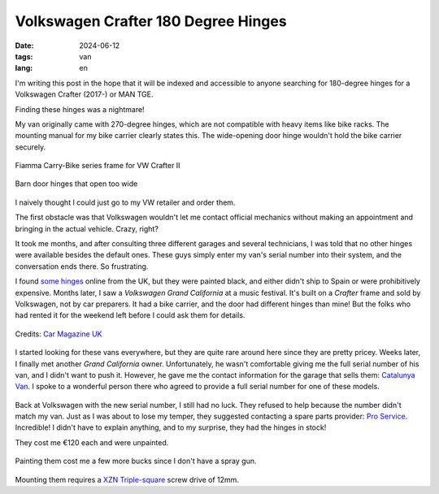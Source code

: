 Volkswagen Crafter 180 Degree Hinges 
####################################

:date: 2024-06-12
:tags: van
:lang: en

I'm writing this post in the hope that it will be indexed and accessible to anyone searching for 180-degree hinges for a Volkswagen Crafter (2017-) or MAN TGE.

Finding these hinges was a nightmare!

My van originally came with 270-degree hinges, which are not compatible with heavy items like bike racks. The mounting manual for my bike carrier clearly states this. The wide-opening door hinge wouldn't hold the bike carrier securely.

.. figure:: /images/fiamma-crafter-bike.png
    :align: center

    Fiamma Carry-Bike series frame for VW Crafter II

.. figure:: /images/vw-270-hinges.jpeg
    :align: center

    Barn door hinges that open too wide

I naively thought I could just go to my VW retailer and order them.

The first obstacle was that Volkswagen wouldn't let me contact official mechanics without making an appointment and bringing in the actual vehicle. Crazy, right?

It took me months, and after consulting three different garages and several technicians, I was told that no other hinges were available besides the default ones. These guys simply enter my van's serial number into their system, and the conversation ends there. So frustrating.

I found `some <https://cjlleisure.co.uk/product/vw-crafter-man-tge-high-strength-barn-door-hinges/>`_ `hinges <https://mulevans.co.uk/products/man-crafter-180-degree-hinges>`_ online from the UK, but they were painted black, and either didn't ship to Spain or were prohibitively expensive. Months later, I saw a *Volkswagen Grand California* at a music festival. It's built on a *Crafter* frame and sold by Volkswagen, not by car preparers. It had a bike carrier, and the door had different hinges than mine! But the folks who had rented it for the weekend left before I could ask them for details.

.. figure:: /images/vw-gran-california-bike.jpeg
    :align: center

    Credits: `Car Magazine UK <https://www.carmagazine.co.uk/car-reviews/volkswagen/grand-california-camper/>`_

I started looking for these vans everywhere, but they are quite rare around here since they are pretty pricey. Weeks later, I finally met another *Grand California* owner. Unfortunately, he wasn't comfortable giving me the full serial number of his van, and I didn't want to push it. However, he gave me the contact information for the garage that sells them: `Catalunya Van <https://catalunyavan.com/>`_. I spoke to a wonderful person there who agreed to provide a full serial number for one of these models.

.. figure:: /images/vw-gran-california.jpeg
    :align: center

Back at Volkswagen with the new serial number, I still had no luck. They refused to help because the number didn't match my van. Just as I was about to lose my temper, they suggested contacting a spare parts provider: `Pro Service <https://proservice.es/>`_. Incredible! I didn't have to explain anything, and to my surprise, they had the hinges in stock!

They cost me €120 each and were unpainted.

.. figure:: /images/vw-180-hinges-raw.jpeg
    :align: center

Painting them cost me a few more bucks since I don't have a spray gun.

.. figure:: /images/vw-painted-hinges.jpeg
    :align: center

Mounting them requires a `XZN Triple-square <https://en.wikipedia.org/wiki/List_of_screw_drives#Multiple-square_drives>`_ screw drive of 12mm.